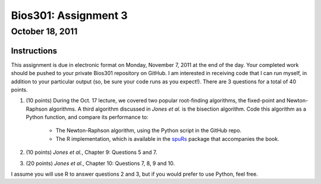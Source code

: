 =====================
Bios301: Assignment 3
=====================
October 18, 2011
------------------

Instructions
************

This assignment is due in electronic format on Monday, November 7, 2011 at the end of the day. Your completed work should be pushed to your private Bios301 repository on GitHub. I am interested in receiving code that I can run myself, in addition to your particular output (so, be sure your code runs as you expect!). There are 3 questions for a total of 40 points.

1. (10 points) During the Oct. 17 lecture, we covered two popular root-finding algorithms, the fixed-point and Newton-Raphson algorithms. A third algorithm discussed in *Jones et al.* is the bisection algorithm. Code this algorithm as a Python function, and compare its performance to:

    - The Newton-Raphson algorithm, using the Python script in the GitHub repo.
    - The R implementation, which is available in the `spuRs`_ package that accompanies the book.

2. (10 points) *Jones et al.*, Chapter 9: Questions 5 and 7.

3. (20 points) *Jones et al.*, Chapter 10: Questions 7, 8, 9 and 10.

I assume you will use R to answer questions 2 and 3, but if you would prefer to use Python, feel free.
	
.. _pseudocode for Quicksort on Wikipedia: http://en.wikipedia.org/wiki/Quicksort

.. _spuRs: http://cran.r-project.org/web/packages/spuRs/index.html